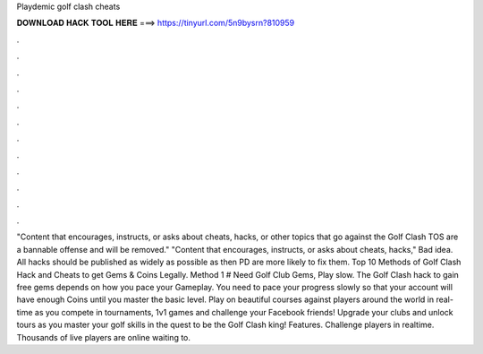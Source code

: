 Playdemic golf clash cheats

𝐃𝐎𝐖𝐍𝐋𝐎𝐀𝐃 𝐇𝐀𝐂𝐊 𝐓𝐎𝐎𝐋 𝐇𝐄𝐑𝐄 ===> https://tinyurl.com/5n9bysrn?810959

.

.

.

.

.

.

.

.

.

.

.

.

"Content that encourages, instructs, or asks about cheats, hacks, or other topics that go against the Golf Clash TOS are a bannable offense and will be removed." "Content that encourages, instructs, or asks about cheats, hacks," Bad idea. All hacks should be published as widely as possible as then PD are more likely to fix them. Top 10 Methods of Golf Clash Hack and Cheats to get Gems & Coins Legally. Method 1 # Need Golf Club Gems, Play slow. The Golf Clash hack to gain free gems depends on how you pace your Gameplay. You need to pace your progress slowly so that your account will have enough Coins until you master the basic level. Play on beautiful courses against players around the world in real-time as you compete in tournaments, 1v1 games and challenge your Facebook friends! Upgrade your clubs and unlock tours as you master your golf skills in the quest to be the Golf Clash king! Features. Challenge players in realtime. Thousands of live players are online waiting to.